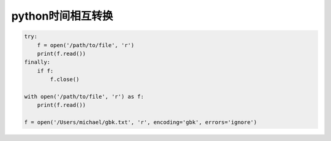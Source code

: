 python时间相互转换
=================================

.. code-block:: python

    try:
        f = open('/path/to/file', 'r')
        print(f.read())
    finally:
        if f:
            f.close()

    with open('/path/to/file', 'r') as f:
        print(f.read())

    f = open('/Users/michael/gbk.txt', 'r', encoding='gbk', errors='ignore')


.. code-block:: python
     :linenos:
    
     import typing as t
     import time
     import datetime


     def str_to_timestamp(str_time: str, time_format: str = "%Y-%m-%d %H:%M:%S") -> int:
        """
        时间字符串转换为13位时间戳
        :param str_time: 时间字符串
        :param time_format: 时间字符串格式 default： %Y-%m-%d %H:%M:%S
                example： %Y-%m-%d
        :return: 13位时间戳
        Usage::
          >>> str_to_timestamp("2022-10-10", "%Y-%m-%d")
          1665331200000
          >>> str_to_timestamp("2022-10-10 10:10:10")
          1665367810000
        """
        try:
            time_array = time.strptime(str_time, time_format)
            return int(time.mktime(time_array)) * 1000
        except ValueError:
            raise ValueError("Invalid time format!")



